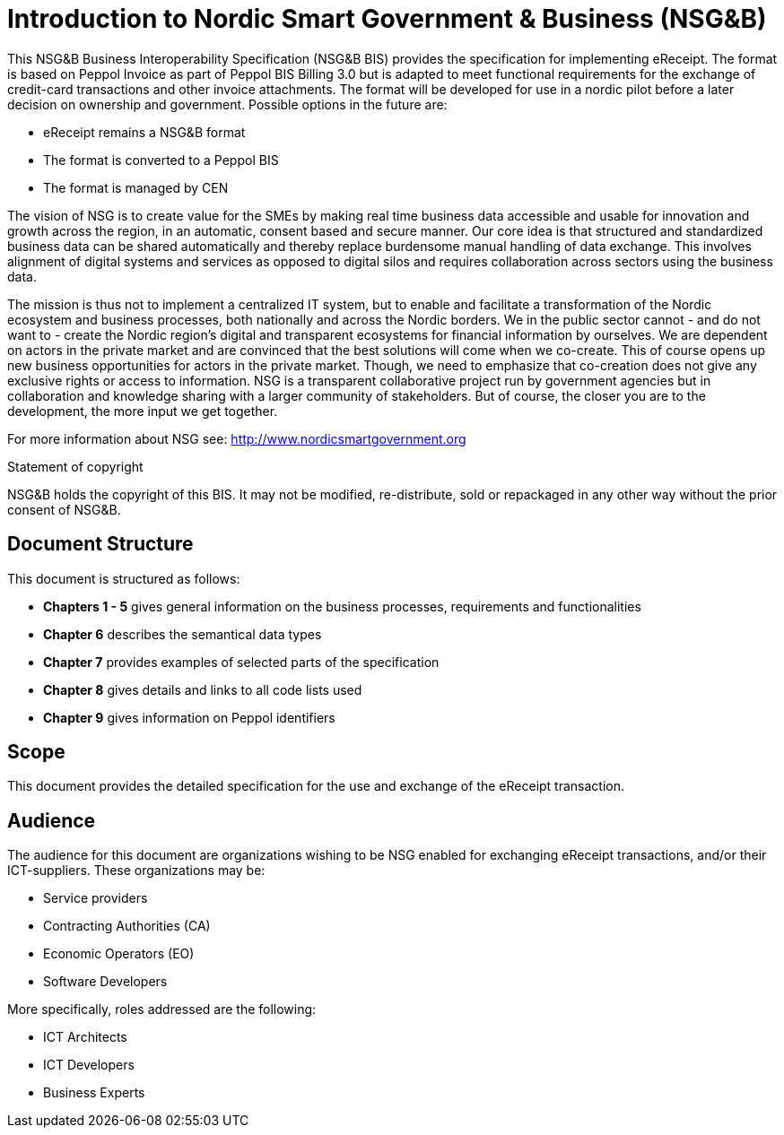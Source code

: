 [preface]
= Introduction to Nordic Smart Government & Business (NSG&B)

This NSG&B Business Interoperability Specification (NSG&B BIS) provides the specification for implementing eReceipt. The format is based on Peppol Invoice as part of Peppol BIS Billing 3.0 but is adapted to meet functional requirements for the exchange of credit-card transactions and other invoice attachments. The format will be developed for use in a nordic pilot before a later decision on ownership and government. Possible options in the future are:

* eReceipt remains a NSG&B format
* The format is converted to a Peppol BIS
* The format is managed by CEN

The vision of NSG is to create value for the SMEs by making real time business data accessible and usable for innovation and growth across the region, in an automatic, consent based and secure manner.
Our core idea is that structured and standardized business data can be shared automatically and thereby replace burdensome manual handling of data exchange. This involves alignment of digital systems and services as opposed to digital silos and requires collaboration across sectors using the business data.

The mission is thus not to implement a centralized IT system, but to enable and facilitate a transformation of the Nordic ecosystem and business processes, both nationally and across the Nordic borders. We in the public sector cannot - and do not want to - create the Nordic region's digital and transparent ecosystems for financial information by ourselves.
We are dependent on actors in the private market and are convinced that the best solutions will come when we co-create. This of course opens up new business opportunities for actors in the private market.
Though, we need to emphasize that co-creation does not give any exclusive rights or access to information. NSG is a transparent collaborative project run by government agencies but in collaboration and knowledge sharing with a larger community of stakeholders. But of course, the closer you are to the development, the more input we get together.

For more information about NSG see: http://www.nordicsmartgovernment.org

.Statement of copyright
****
NSG&B holds the copyright of this BIS. It may not be modified, re-distribute, sold or repackaged in any other way without the prior consent of NSG&B.
****

== Document Structure

This document is structured as follows:

*	*Chapters 1 - 5* gives general information on the business processes, requirements and functionalities
*	*Chapter 6* describes the semantical data types
//*	*Chapters 7 - 9* describes VAT, calculations and rounding.
*	*Chapter 7* provides examples of selected parts of the specification
*	*Chapter 8* gives details and links to all code lists used
* *Chapter 9* gives information on Peppol identifiers
//*	*Chapter 13* describes in detail central information elements.
//*	*Chapters 14 and 15* provides information on validation and validation rules
//*	*Annexes* give information on restrictions according to {EN16931}, use of Cross Industry Invoice syntax and national and syntax rules.

== Scope

This document provides the detailed specification for the use and exchange of the eReceipt transaction.

== Audience

The audience for this document are organizations wishing to be NSG enabled for exchanging eReceipt transactions, and/or their ICT-suppliers. These organizations may be:

     * Service providers
     * Contracting Authorities (CA)
     * Economic Operators (EO)
     * Software Developers

More specifically, roles addressed are the following:

    * ICT Architects
    * ICT Developers
    * Business Experts
